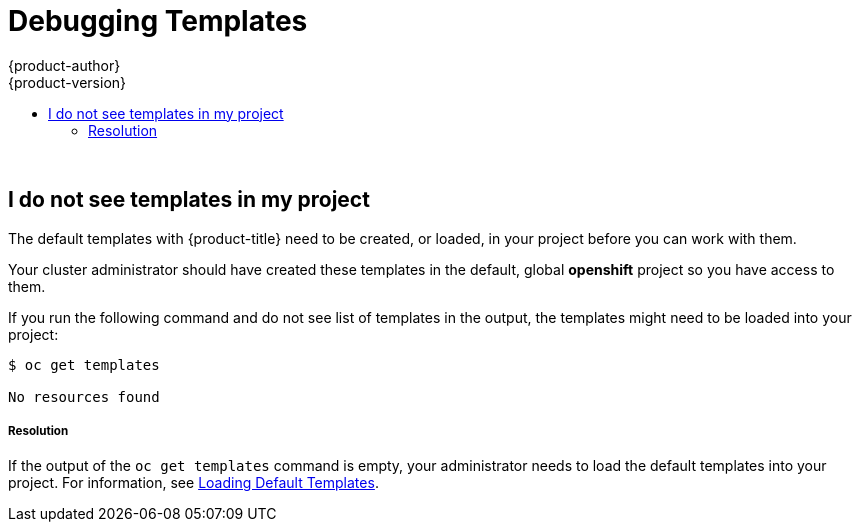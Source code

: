 [[dev-guide-templates-debug]]
= Debugging Templates
{product-author}
{product-version}
:data-uri:
:icons:
:experimental:
:toc: macro
:toc-title:
:prewrap!:

toc::[]
{nbsp} +




== I do not see templates in my project

The default templates with {product-title} need to be created, or loaded, in your project before you can work with them.

Your cluster administrator should have created these templates in the default, global *openshift* project so you have access to
them.  

If you run the following command and do not see list of templates in the output, the templates might need to be loaded into your project: 

----
$ oc get templates

No resources found
----

===== Resolution

If the output of the `oc get templates` command is empty, your administrator needs to load the default templates into your project. For information, 
see xref:../../dev_guide/templates/templates_load.adoc#dev-guide-templates-loading[Loading Default Templates].
 

